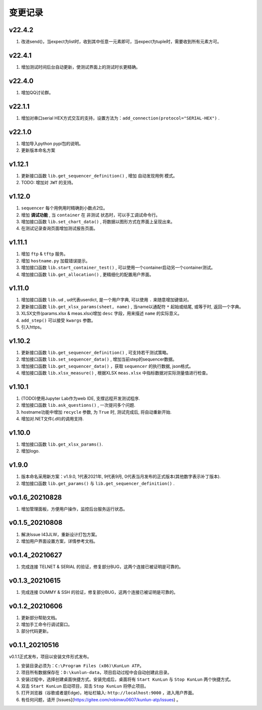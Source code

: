 变更记录
============

v22.4.2
-------
1. 改进send()，当expect为list时，收到其中任意一元素即可，当expect为tuple时，需要收到所有元素方可。

v22.4.1
-------
1. 增加测试时间后台自动更新，使测试界面上的测试时长更精确。

v22.4.0
-------
1. 增加QQ讨论群。

v22.1.1
-------
1. 增加对串口serial HEX方式交互的支持，设置方法为：``add_connection(protocol="SERIAL-HEX")`` .

v22.1.0
-------
1. 增加导入python pypi包的说明。
2. 更新版本命名方案

v1.12.1
---------
1. 更新接口函数 ``lib.get_sequencer_definition()`` , 增加 ``自动发现用例`` 模式。
2. TODO: 增加对 ``JWT`` 的支持。

v1.12.0
---------
1. ``sequencer`` 每个用例用时精确到小数点2位。
2. 增加 **调试功能** , 当 ``container`` 在 ``非测试`` 状态时，可以手工调试命令行。
3. 增加接口函数 ``lib.set_chart_data()`` , 将数据以图形方式在界面上呈现出来。
4. 在测试记录查询页面增加测试报告页面。

v1.11.1
---------
1. 增加 ``ftp`` & ``tftp`` 服务。
2. 增加 ``hostname.py`` 加载错误提示。
3. 增加接口函数 ``lib.start_container_test()`` , 可以使用一个container启动另一个container测试。
4. 增加接口函数 ``lib.get_allocation()`` , 更精细化的配置用户界面。

v1.11.0
---------
1. 增加接口函数 ``lib.ud`` , ud代表userdict, 是一个用户字典, 可以使用 ``.`` 来随意增加键值对。
2. 更新接口函数 ``lib.get_xlsx_params(sheet, name)`` , 当name以通配符  ``*``  起始或结尾, 或等于时, 返回一个字典。
3. XLSX文件(params.xlsx & meas.xlsx)增加 ``desc`` 字段，用来描述 ``name`` 的实际意义。
4. ``add_step()`` 可以接受 ``kwargs`` 参数。
5. 引入https。

v1.10.2
---------
1. 更新接口函数 ``lib.get_sequencer_definition()`` , 可支持若干测试策略。
2. 增加接口函数 ``lib.set_sequencer_data()`` , 增加当前step的sequencer数据。
3. 增加接口函数 ``lib.get_sequencer_data()`` ，获取 ``sequencer`` 的执行数据, json格式。
4. 增加接口函数 ``lib.xlsx_measure()`` , 根据XLSX ``meas.xlsx`` 中指标数据对实际测量值进行检查。

v1.10.1
---------
1. (TODO)使用Jupyter Lab作为web IDE, 支撑远程开发测试程序.
2. 增加接口函数 ``lib.ask_questions()`` , 一次提问多个问题.
3. hostname功能中增加 ``recycle`` 参数, 为 ``True`` 时, 测试完成后, 将自动重新开始.
4. 增加对.NET文件(.dll)的调用支持.

v1.10.0
---------
1. 增加接口函数 ``lib.get_xlsx_params()``.
2. 增加logo.

v1.9.0
---------
1. 版本命名采用新方案：v1.9.0, 1代表2021年, 9代表9月, 0代表当月发布的正式版本(其他数字表示补丁版本).
2. 增加接口函数 ``lib.get_params()`` 与 ``lib.get_sequencer_definition()`` .

v0.1.6_20210828
----------------
1. 增加管理面板，方便用户操作，监控后台服务运行状态。

v0.1.5_20210808
-------------------
1. 解决Issue I43JLW，重新设计打包方案。
2. 增加用户界面设置方案，详情参考文档。

v0.1.4_20210627
-------------------
1. 完成连接 TELNET & SERIAL 的验证，修复部分BUG，这两个连接已被证明是可靠的。

v0.1.3_20210615
-------------------
1. 完成连接 DUMMY & SSH 的验证，修复部分BUG，这两个连接已被证明是可靠的。

v0.1.2_20210606
-------------------
1. 更新部分帮助文档。
2. 增加手工命令行调试窗口。
3. 部分代码更新。

v0.1.1_20210516
-------------------
v0.1.1正式发布，项目以安装文件形式发布。

1. 安装目录必须为：``C:\Program Files (x86)\KunLun ATP``。
2. 项目所有数据保存在：``D:\kunlun-data``，项目启动过程中会自动创建此目录。
3. 安装过程中，选择创建桌面快捷方式。安装完成后，桌面将有 ``Start KunLun`` 与 ``Stop KunLun`` 两个快捷方式。
4. 双击 ``Start KunLun`` 启动项目，双击 ``Stop KunLun`` 将停止项目。
5. 打开浏览器（谷歌或者是Edge)，地址栏输入: ``http://localhost:9000`` ，进入用户界面。
6. 有任何问题，请开 [Issues](https://gitee.com/robinwu0607/kunlun-atp/issues) 。
